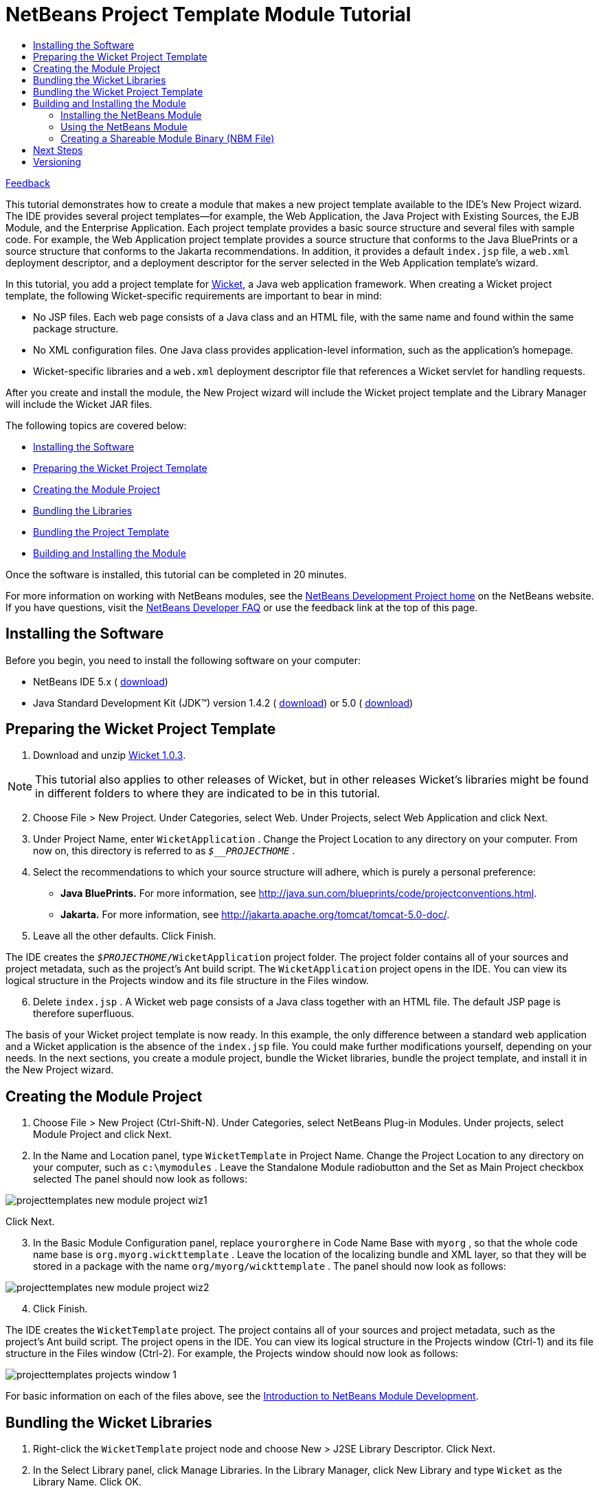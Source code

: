 // 
//     Licensed to the Apache Software Foundation (ASF) under one
//     or more contributor license agreements.  See the NOTICE file
//     distributed with this work for additional information
//     regarding copyright ownership.  The ASF licenses this file
//     to you under the Apache License, Version 2.0 (the
//     "License"); you may not use this file except in compliance
//     with the License.  You may obtain a copy of the License at
// 
//       http://www.apache.org/licenses/LICENSE-2.0
// 
//     Unless required by applicable law or agreed to in writing,
//     software distributed under the License is distributed on an
//     "AS IS" BASIS, WITHOUT WARRANTIES OR CONDITIONS OF ANY
//     KIND, either express or implied.  See the License for the
//     specific language governing permissions and limitations
//     under the License.
//

= NetBeans Project Template Module Tutorial
:jbake-type: platform_tutorial
:jbake-tags: tutorials 
:jbake-status: published
:syntax: true
:source-highlighter: pygments
:toc: left
:toc-title:
:icons: font
:experimental:
:description: NetBeans Project Template Module Tutorial - Apache NetBeans
:keywords: Apache NetBeans Platform, Platform Tutorials, NetBeans Project Template Module Tutorial

link:http://netbeans.apache.org/community/mailing-lists.html[Feedback]

This tutorial demonstrates how to create a module that makes a new project template available to the IDE's New Project wizard. The IDE provides several project templates—for example, the Web Application, the Java Project with Existing Sources, the EJB Module, and the Enterprise Application. Each project template provides a basic source structure and several files with sample code. For example, the Web Application project template provides a source structure that conforms to the Java BluePrints or a source structure that conforms to the Jakarta recommendations. In addition, it provides a default  ``index.jsp``  file, a  ``web.xml``  deployment descriptor, and a deployment descriptor for the server selected in the Web Application template's wizard.

In this tutorial, you add a project template for  link:http://wicket.sourceforge.net/[Wicket], a Java web application framework. When creating a Wicket project template, the following Wicket-specific requirements are important to bear in mind:

* No JSP files. Each web page consists of a Java class and an HTML file, with the same name and found within the same package structure.
* No XML configuration files. One Java class provides application-level information, such as the application's homepage.
* Wicket-specific libraries and a  ``web.xml``  deployment descriptor file that references a Wicket servlet for handling requests.

After you create and install the module, the New Project wizard will include the Wicket project template and the Library Manager will include the Wicket JAR files.

The following topics are covered below:

* <<installing,Installing the Software>>
* <<preparing,Preparing the Wicket Project Template>>
* <<creatingthemoduleproject,Creating the Module Project>>
* <<bundlinglibraries,Bundling the Libraries>>
* <<bundlingtemplate,Bundling the Project Template>>
* <<building,Building and Installing the Module>>

Once the software is installed, this tutorial can be completed in 20 minutes.

For more information on working with NetBeans modules, see the  link:https://netbeans.apache.org/platform/index.html[ NetBeans Development Project home] on the NetBeans website. If you have questions, visit the  link:http://wiki.netbeans.org/wiki/view/NetBeansDeveloperFAQ[ NetBeans Developer FAQ] or use the feedback link at the top of this page.



== Installing the Software

Before you begin, you need to install the following software on your computer:

* NetBeans IDE 5.x ( link:https://netbeans.apache.org/download/index.html[download])
* Java Standard Development Kit (JDK™) version 1.4.2 ( link:https://www.oracle.com/technetwork/java/javase/downloads/index.html[download]) or 5.0 ( link:https://www.oracle.com/technetwork/java/javase/downloads/index.html[download])



== Preparing the Wicket Project Template


[start=1]
1. Download and unzip  link:http://sourceforge.net/project/showfiles.php?group_id=119783&package_id=130482[Wicket 1.0.3].

NOTE:  This tutorial also applies to other releases of Wicket, but in other releases Wicket's libraries might be found in different folders to where they are indicated to be in this tutorial.


[start=2]
1. Choose File > New Project. Under Categories, select Web. Under Projects, select Web Application and click Next.


[start=3]
1. Under Project Name, enter  ``WicketApplication`` . Change the Project Location to any directory on your computer. From now on, this directory is referred to as  ``_$__PROJECTHOME_`` .


[start=4]
1. Select the recommendations to which your source structure will adhere, which is purely a personal preference:

* *Java BluePrints.* For more information, see  link:http://java.sun.com/blueprints/code/projectconventions.html[http://java.sun.com/blueprints/code/projectconventions.html].

* *Jakarta.* For more information, see  link:http://jakarta.apache.org/tomcat/tomcat-5.0-doc/[http://jakarta.apache.org/tomcat/tomcat-5.0-doc/].


[start=5]
1. Leave all the other defaults. Click Finish. 

The IDE creates the  ``_$PROJECTHOME_/WicketApplication``  project folder. The project folder contains all of your sources and project metadata, such as the project's Ant build script. The  ``WicketApplication``  project opens in the IDE. You can view its logical structure in the Projects window and its file structure in the Files window.


[start=6]
1. Delete  ``index.jsp`` . A Wicket web page consists of a Java class together with an HTML file. The default JSP page is therefore superfluous.

The basis of your Wicket project template is now ready. In this example, the only difference between a standard web application and a Wicket application is the absence of the  ``index.jsp``  file. You could make further modifications yourself, depending on your needs. In the next sections, you create a module project, bundle the Wicket libraries, bundle the project template, and install it in the New Project wizard. 


== Creating the Module Project


[start=1]
1. Choose File > New Project (Ctrl-Shift-N). Under Categories, select NetBeans Plug-in Modules. Under projects, select Module Project and click Next.


[start=2]
1. In the Name and Location panel, type  ``WicketTemplate``  in Project Name. Change the Project Location to any directory on your computer, such as  ``c:\mymodules`` . Leave the Standalone Module radiobutton and the Set as Main Project checkbox selected The panel should now look as follows:


image::images/projecttemplates_new-module-project-wiz1.png[]

Click Next.


[start=3]
1. In the Basic Module Configuration panel, replace  ``yourorghere``  in Code Name Base with  ``myorg`` , so that the whole code name base is  ``org.myorg.wickttemplate`` . Leave the location of the localizing bundle and XML layer, so that they will be stored in a package with the name  ``org/myorg/wickttemplate`` . The panel should now look as follows:


image::images/projecttemplates_new-module-project-wiz2.png[]


[start=4]
1. Click Finish.

The IDE creates the  ``WicketTemplate``  project. The project contains all of your sources and project metadata, such as the project's Ant build script. The project opens in the IDE. You can view its logical structure in the Projects window (Ctrl-1) and its file structure in the Files window (Ctrl-2). For example, the Projects window should now look as follows:


image::images/projecttemplates_projects-window-1.png[]

For basic information on each of the files above, see the  link:quickstart-nbm.html[Introduction to NetBeans Module Development].



== Bundling the Wicket Libraries


[start=1]
1. Right-click the  ``WicketTemplate``  project node and choose New > J2SE Library Descriptor. Click Next.


[start=2]
1. In the Select Library panel, click Manage Libraries. In the Library Manager, click New Library and type  ``Wicket``  as the Library Name. Click OK.


[start=3]
1. Click Add JAR/Folder and browse to the folder where you unzipped  link:http://sourceforge.net/project/showfiles.php?group_id=119783&package_id=130482[Wicket 1.0.3].


[start=4]
1. Use the Browse JAR/Folder dialog box to add the following JAR files to the Classpath tab:

*  ``wicket-1.0.3`` 
*  ``lib/commons-fileupload-1.0`` 
*  ``lib/commons-logging-1.0.4`` 
*  ``lib/concurrent-1.3.3`` 
*  ``lib/dom4j-1.4`` 
*  ``lib/log4j-1.2.8`` 
*  ``lib/ognl-2.6.7`` 

The Classpath tab of the Library Manager should now look as follows:


image::images/projecttemplates_library-manager-1.png[]


[start=5]
1. In the Javadoc tab, add the  ``docs/apidocs``  folder.

The Javadoc tab of the Library Manager should now look as follows:


image::images/projecttemplates_library-manager-2.png[]


[start=6]
1. Click OK. In the Select Library panel, select the newly created Wicket library:


image::images/projecttemplates_j2se-library-descriptor-1.png[]

Click Next.


[start=7]
1. In the Name and Location panel, leave all the defaults.


[start=8]
1. Click Finish.

The Projects window now includes the  ``Wicket``  J2SE library descriptor and the Files window shows the Wicket archive files that have been added to the module:


image::images/projecttemplates_projects-window-2.png[] 
image::images/projecttemplates_projects-window-3.png[] 


== Bundling the Wicket Project Template


[start=1]
1. Right-click the  ``WicketTemplate``  project node and choose New > Project Template.


[start=2]
1. In the Select Project panel, the project that you want to bundle as a sample is automatically selected, as shown below:


image::images/projecttemplates_new-project-template-wiz1.png[]

If there are more projects open in the IDE, use the drop-down list to select the Wicket Application.

Click Next.


[start=3]
1. In the Name and Location panel, type  ``WicketApplication``  as the template name, type  ``Wicket Application``  as the display name, and select Web in the Category drop-down list, as shown below:


image::images/projecttemplates_new-project-template-wiz2.png[]


[start=4]
1. Click Finish.

The IDE does the following:

* creates a ZIP file containing your project
* provides a Java panel and an iterator used in the New Project wizard to create the sample
* provides an HTML file for the description displayed in the New Project wizard
* registers the sample in the XML layer file
* adds localization strings to the  ``bundle.properties``  file

The Projects window should now look as follows:


image::images/projecttemplates_projects-window-4.png[]

Finally, you will replace the template's default icon with Wicket's icon. To get Wicket's icon, right-click on the image below and save it in your filesystem:


image::images/projecttemplates_wicket.gif[]


[start=5]
1. In the Important Files node, expand XML Layer. The two nodes  ``<xml layer>``  and  ``<this layer in context>`` , together with their subnodes, make up the  link:https://netbeans.apache.org/tutorials/nbm-glossary.html[System Filesystem] Browser. Expand  ``<this layer>`` , expand  ``Templates`` , continue expanding nodes until you see the template that you created above.


[start=6]
1. Right-click the node for the new template and choose Pick Icon, as shown below:


image::images/projecttemplates_layerxml1.png[]

Browse to where you saved the Wicket icon. Notice that the default icon changes to Wicket's icon:


image::images/projecttemplates_layerxml2.png[]

You are now ready to build, install, and use the module containing the Wicket libraries and template. 


== Building and Installing the Module

The IDE uses an Ant build script to build and install your module. The build script is created for you when you create the module project.


=== Installing the NetBeans Module

* In the Projects window, right-click the  ``WicketTemplate``  project and choose Install/Reload in Target Platform.

The module is built and installed in the target IDE or Platform. The target IDE or Platform opens so that you can try out your new module. The default target IDE or Platform is the installation used by the current instance of the development IDE. Note that when you run your module, you will be using a temporary test user directory, not the development IDE's user directory.


=== Using the NetBeans Module


[start=1]
1. Choose File > New Project (Ctrl-Shift-N).

The New Project wizard opens and displays the new Wicket Application template:


image::images/projecttemplates_new-project-wizard.png[]


[start=2]
1. Select the Wicket application and click Next. The Name and Location panel appears. Type a name in the project name field.


[start=3]
1. Click Finish.

The IDE opens and displays the newly created project sample. Notice that the  ``index.jsp``  is not created.


[start=4]
1. Right-click the Libraries node and choose Add Library, as shown below:


image::images/projecttemplates_projects-window-5.png[]


[start=5]
1. Select the Wicket library and click Add Library.


[start=6]
1. Create a new Java class and notice that there is code completion and Javadoc support for the Wicket libraries, as shown below:


image::images/projecttemplates_source-editor.png[]


=== Creating a Shareable Module Binary (NBM File)

An NBM file is a NetBeans module packaged for delivery via the web. The principal differences between NBM files and module JAR files are:

* An NBM file is compressed.
* An NBM file can contain more than one JAR file—modules can package any libraries they use into their NBM file.
* An NBM file contains metadata that NetBeans will use to display information about it in the Update Center, such as the manifest contents, the license, etc.
* An NBM file is typically signed for security purposes.

NBM files are just ZIP files with a special extension. They use the JDK's mechanism for signing JAR files. Unless you are doing something unusual, you will not need to worry about the contents of an NBM file—just let the standard Ant build script for NBM creation take care of it for you. The IDE generates the build script based on the options you enter in the project's Project Properties dialog box. You can set the module's dependencies, versioning, and packaging information in the Project Properties dialog box. You can further customize program execution by editing the Ant script and Ant properties for the project.


[start=1]
1. In the Projects window, right-click the  ``WicketTemplate``  project and choose Create NBM.

The NBM file is created and you can view it in the Files window (Ctrl-2):


image::images/projecttemplates_shareable-nbm.png[]


[start=2]
1. Make it available to others via, for example, e-mail.


== Next Steps

For more information about creating and developing NetBeans Modules, see the following resources:

*  link:https://netbeans.apache.org/platform/index.html[Plug-in Developer's Resources]

*  link:https://bits.netbeans.org/dev/javadoc/[NetBeans API List (Current Development Version)]

*  link:http://apisupport.netbeans.org/new-apisupport.html[New API Support-Proposal]

*  link:https://netbeans.apache.org/tutorials[Other Plug-in Module Tutorials]


== Versioning

|===
|*Version* |*Date* |*Changes* 

|1 |1 October 2005 |

* Initial version.
* To do:
* P1. Show how to create wizard that lets user specify number of web pages, and then IDE creates Java class and HTML file for each; and  ``web.xml``  automatically filled with servlet definitions for application name.
* P1. Add some post-processing customization steps (e.g., how to put the sample in a different category in the New Project wizard).
* P2. Add details on each of the created files (currently there's only a sentence, this should be expanded).
* P2. Explain relationship between generated files and resulting project template wizard.
* P2. Info about XML layer file to be added.
* P3. Add introductory sentences to each section.
* Note:  link:https://bz.apache.org/netbeans/show_bug.cgi?id=65595[http://www.netbeans.org/issues/show_bug.cgi?id=65595]
 
|===
